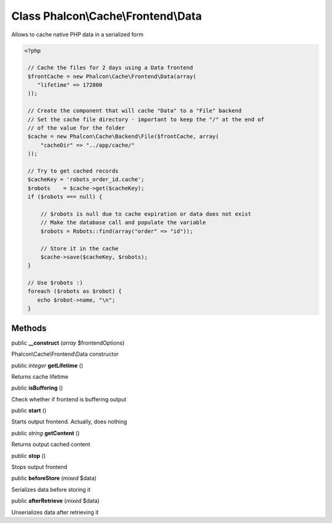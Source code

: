 Class **Phalcon\\Cache\\Frontend\\Data**
========================================

Allows to cache native PHP data in a serialized form 

.. code-block:: php

    <?php

     // Cache the files for 2 days using a Data frontend
     $frontCache = new Phalcon\Cache\Frontend\Data(array(
        "lifetime" => 172800
     ));
    
     // Create the component that will cache "Data" to a "File" backend
     // Set the cache file directory - important to keep the "/" at the end of
     // of the value for the folder
     $cache = new Phalcon\Cache\Backend\File($frontCache, array(
         "cacheDir" => "../app/cache/"
     ));
    
     // Try to get cached records
     $cacheKey = 'robots_order_id.cache';
     $robots    = $cache->get($cacheKey);
     if ($robots === null) {
    
         // $robots is null due to cache expiration or data does not exist
         // Make the database call and populate the variable
         $robots = Robots::find(array("order" => "id"));
    
         // Store it in the cache
         $cache->save($cacheKey, $robots);
     }
    
     // Use $robots :)
     foreach ($robots as $robot) {
        echo $robot->name, "\n";
     }



Methods
---------

public  **__construct** (*array* $frontendOptions)

Phalcon\\Cache\\Frontend\\Data constructor



public *integer*  **getLifetime** ()

Returns cache lifetime



public  **isBuffering** ()

Check whether if frontend is buffering output



public  **start** ()

Starts output frontend. Actually, does nothing



public *string*  **getContent** ()

Returns output cached content



public  **stop** ()

Stops output frontend



public  **beforeStore** (*mixed* $data)

Serializes data before storing it



public  **afterRetrieve** (*mixed* $data)

Unserializes data after retrieving it




